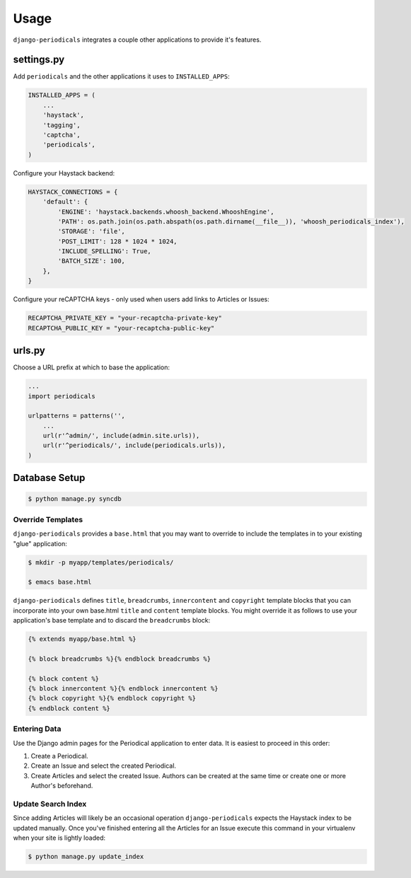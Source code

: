 ========
Usage
========

``django-periodicals`` integrates a couple other applications to provide it's features.


settings.py
+++++++++++

Add ``periodicals`` and the other applications it uses to ``INSTALLED_APPS``:

.. code-block :: python

    INSTALLED_APPS = (
        ...
        'haystack',
        'tagging',
        'captcha',
        'periodicals',
    )

Configure your Haystack backend:

.. code-block :: python

    HAYSTACK_CONNECTIONS = {
        'default': {
            'ENGINE': 'haystack.backends.whoosh_backend.WhooshEngine',
            'PATH': os.path.join(os.path.abspath(os.path.dirname(__file__)), 'whoosh_periodicals_index'),
            'STORAGE': 'file',
            'POST_LIMIT': 128 * 1024 * 1024,
            'INCLUDE_SPELLING': True,
            'BATCH_SIZE': 100,
        },
    }

Configure your reCAPTCHA keys - only used when users add links to Articles or Issues:

.. code-block :: python

    RECAPTCHA_PRIVATE_KEY = "your-recaptcha-private-key"
    RECAPTCHA_PUBLIC_KEY = "your-recaptcha-public-key"


urls.py
+++++++

Choose a URL prefix at which to base the application:

.. code-block :: python

    ...
    import periodicals

    urlpatterns = patterns('',
        ...
        url(r'^admin/', include(admin.site.urls)),
        url(r'^periodicals/', include(periodicals.urls)),
    )

Database Setup
++++++++++++++

.. code-block :: bash

     $ python manage.py syncdb


Override Templates
==================

``django-periodicals`` provides a ``base.html`` that you may want to override to include the templates in to your existing "glue" application:

.. code-block :: bash

   $ mkdir -p myapp/templates/periodicals/

   $ emacs base.html

``django-periodicals`` defines ``title``, ``breadcrumbs``, ``innercontent`` and ``copyright`` template blocks that you can incorporate into your own base.html ``title`` and ``content`` template blocks. You might override it as follows to use your application's base template and to discard the ``breadcrumbs`` block:

.. code-block :: html

   {% extends myapp/base.html %}

   {% block breadcrumbs %}{% endblock breadcrumbs %}

   {% block content %}
   {% block innercontent %}{% endblock innercontent %}
   {% block copyright %}{% endblock copyright %}
   {% endblock content %}


Entering Data
=============

Use the Django admin pages for the Periodical application to enter data. It is easiest to proceed in this order:

#. Create a Periodical.

#. Create an Issue and select the created Periodical.

#. Create Articles and select the created Issue. Authors can be created at the same time or create one or more Author's beforehand.

Update Search Index
===================

Since adding Articles will likely be an occasional operation ``django-periodicals`` expects the Haystack index to be updated manually. Once you've finished entering all the Articles for an Issue execute this command in your virtualenv when your site is lightly loaded:

.. code-block :: bash

  $ python manage.py update_index

